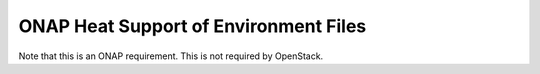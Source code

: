 .. Licensed under a Creative Commons Attribution 4.0 International License.
.. http://creativecommons.org/licenses/by/4.0
.. Copyright 2017 AT&T Intellectual Property.  All rights reserved.

.. _ONAP Heat Support of Environment Files:

ONAP Heat Support of Environment Files
-----------------------------------------


.. req::
    :id: R-599443
    :target: VNF
    :keyword: MUST
    :validation_mode: static
    :introduced: dublin

    A parameter enumerated in a
    VNF's Heat Orchestration Template's environment file **MUST** be declared
    in the
    corresponding VNF's Heat Orchestration Template's YAML file's
    ``parameters:`` section.

Note that this is an ONAP requirement.  This is not required by OpenStack.

